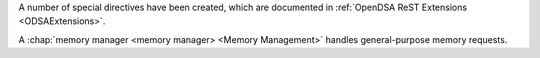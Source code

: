 A number of special directives have been created, which are documented
in :ref:`OpenDSA ReST Extensions <ODSAExtensions>`.

A :chap:`memory manager <memory manager> <Memory Management>`
handles general-purpose memory requests.